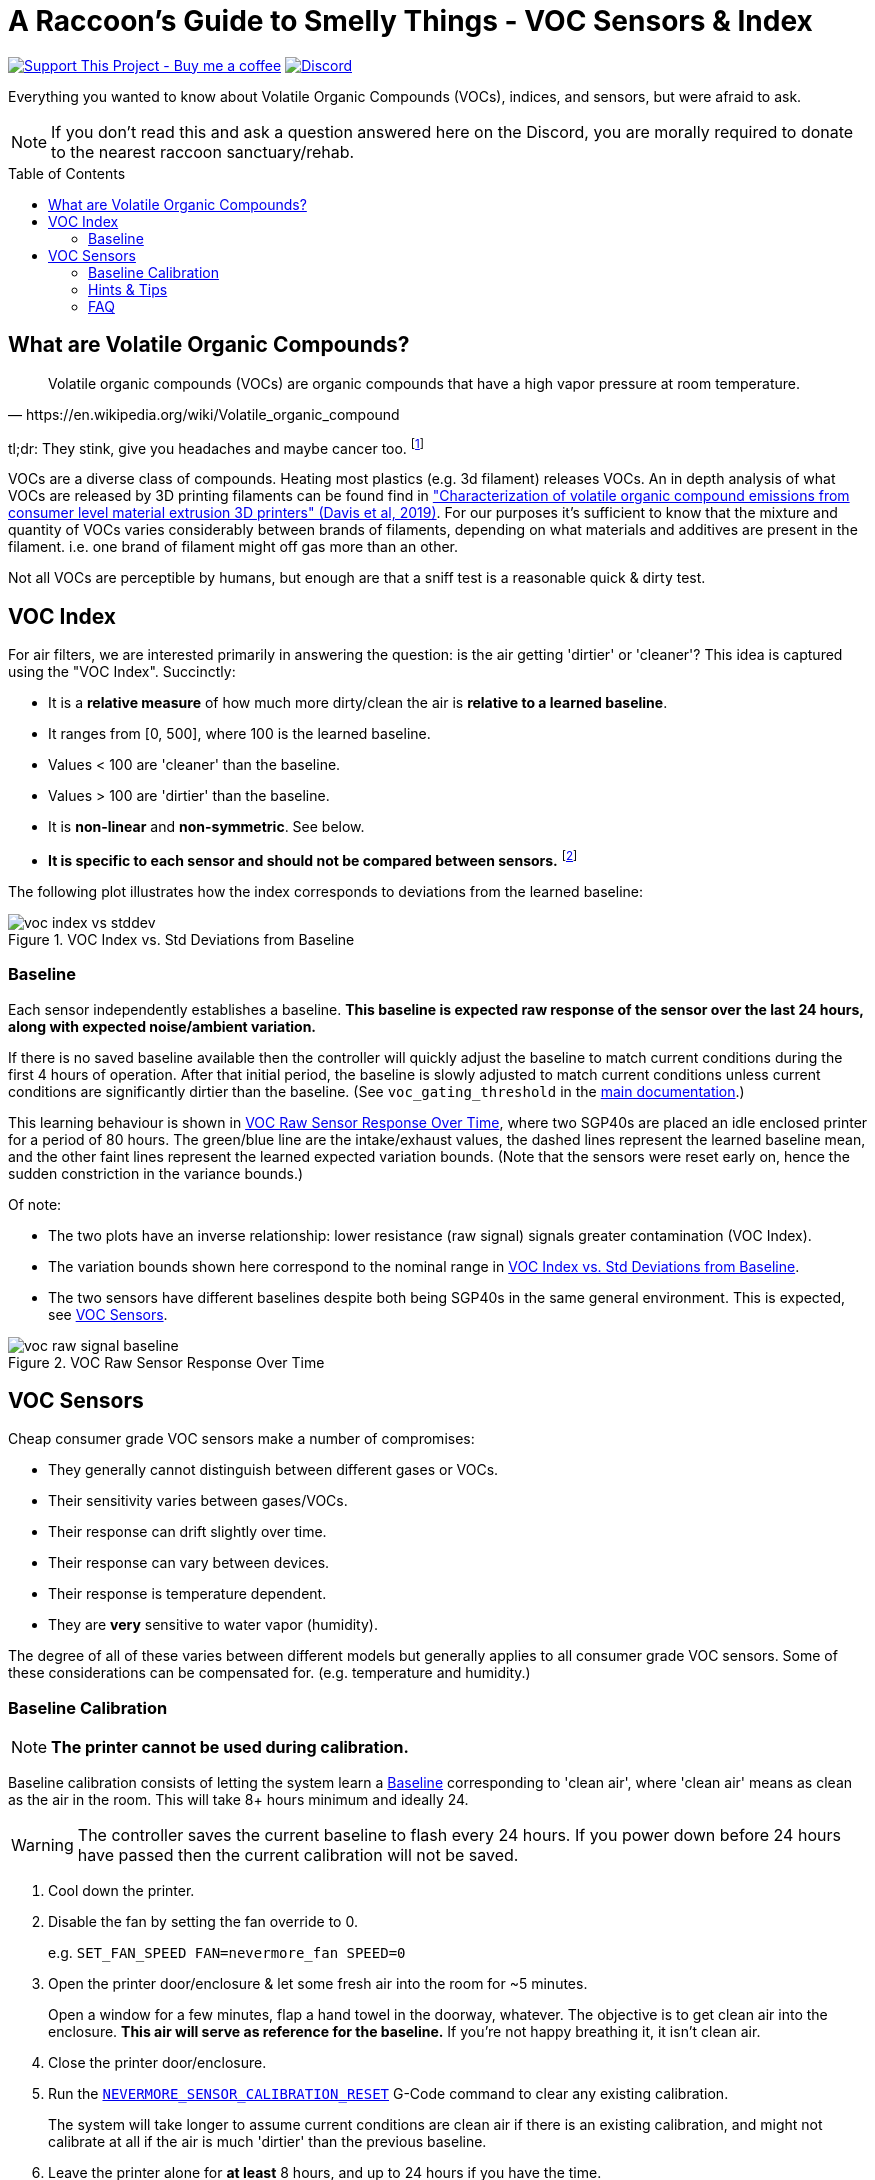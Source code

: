 = A Raccoon's Guide to Smelly Things - VOC Sensors & Index
:toc: macro
:toclevels: 2

https://www.buymeacoffee.com/sanaahamel[image:https://img.shields.io/badge/Support%20This%20Project%20-Buy%20me%20a%20coffee-purple.svg?style=flat-square[Support This Project - Buy me a coffee]] https://discord.gg/hWJWkc9HA7[image:https://img.shields.io/discord/1017933489779245137?color=%235865F2&label=discord&logo=discord&logoColor=white&style=flat-square[Discord]]

Everything you wanted to know about Volatile Organic Compounds (VOCs), indices, and sensors, but were afraid to ask.

NOTE: If you don't read this and ask a question answered here on the Discord, you are morally required to donate to the nearest raccoon sanctuary/rehab.

toc::[]


== What are Volatile Organic Compounds?

[quote,https://en.wikipedia.org/wiki/Volatile_organic_compound]
Volatile organic compounds (VOCs) are organic compounds that have a high vapor pressure at room temperature.

tl;dr: They stink, give you headaches and maybe cancer too. footnote:[Realistically all the other endocrine disruptors, PFAS, and microplastics in your life will get you first.]

VOCs are a diverse class of compounds. Heating most plastics (e.g. 3d filament) releases VOCs. An in depth analysis of what VOCs are released by 3D printing filaments can be found find in https://sci-hub.se/https://doi.org/10.1016/j.buildenv.2019.106209["Characterization of volatile organic compound emissions from consumer level material extrusion 3D printers" (Davis et al, 2019)]. For our purposes it's sufficient to know that the mixture and quantity of VOCs varies considerably between brands of filaments, depending on what materials and additives are present in the filament. i.e. one brand of filament might off gas more than an other.

Not all VOCs are perceptible by humans, but enough are that a sniff test is a reasonable quick & dirty test.


== VOC Index

For air filters, we are interested primarily in answering the question: is the air getting 'dirtier' or 'cleaner'? This idea is captured using the "VOC Index". Succinctly:

* It is a **relative measure** of how much more dirty/clean the air is **relative to a learned baseline**.
* It ranges from [0, 500], where 100 is the learned baseline.
* Values < 100 are 'cleaner' than the baseline.
* Values > 100 are 'dirtier' than the baseline.
* It is **non-linear** and **non-symmetric**. See below.
* **It is specific to each sensor and should not be compared between sensors.** footnote:[
You cannot compare VOC index values from different sensors because each sensor learns its own individual baseline and the index is relative to that sensor's baseline.]

The following plot illustrates how the index corresponds to deviations from the learned baseline:

[[voc-index-vs-stddev]]
.VOC Index vs. Std Deviations from Baseline
image::voc-index-vs-stddev.png[]


=== Baseline

Each sensor independently establishes a baseline. **This baseline is expected raw response of the sensor over the last 24 hours, along with expected noise/ambient variation.**

If there is no saved baseline available then the controller will quickly adjust the baseline to match current conditions during the first 4 hours of operation. After that initial period, the baseline is slowly adjusted to match current conditions unless current conditions are significantly dirtier than the baseline. (See `voc_gating_threshold` in the xref:../README.adoc#klipper-config-full[main documentation].)

This learning behaviour is shown in <<voc-raw-signal-baseline>>, where two SGP40s are placed an idle enclosed printer for a period of 80 hours. The green/blue line are the intake/exhaust values, the dashed lines represent the learned baseline mean, and the other faint lines represent the learned expected variation bounds. (Note that the sensors were reset early on, hence the sudden constriction in the variance bounds.)

Of note:

* The two plots have an inverse relationship: lower resistance (raw signal) signals greater contamination (VOC Index).

* The variation bounds shown here correspond to the nominal range in <<voc-index-vs-stddev>>.

* The two sensors have different baselines despite both being SGP40s in the same general environment. This is expected, see <<VOC Sensors>>.

[[voc-raw-signal-baseline]]
.VOC Raw Sensor Response Over Time
image::voc-raw-signal-baseline.png[]


== VOC Sensors

Cheap consumer grade VOC sensors make a number of compromises:

* They generally cannot distinguish between different gases or VOCs.
* Their sensitivity varies between gases/VOCs.
* Their response can drift slightly over time.
* Their response can vary between devices.
* Their response is temperature dependent.
* They are *very* sensitive to water vapor (humidity).

The degree of all of these varies between different models but generally applies to all consumer grade VOC sensors. Some of these considerations can be compensated for. (e.g. temperature and humidity.)


[#baseline-calibration]
=== Baseline Calibration

NOTE: **The printer cannot be used during calibration.**

Baseline calibration consists of letting the system learn a <<Baseline>> corresponding to 'clean air', where 'clean air' means as clean as the air in the room. This will take 8+ hours minimum and ideally 24.

WARNING: The controller saves the current baseline to flash every 24 hours. If you power down before 24 hours have passed then the current calibration will not be saved.

. Cool down the printer.

. Disable the fan by setting the fan override to 0.
+
e.g. `SET_FAN_SPEED FAN=nevermore_fan SPEED=0`

. Open the printer door/enclosure & let some fresh air into the room for ~5 minutes.
+
Open a window for a few minutes, flap a hand towel in the doorway, whatever. The objective is to get clean air into the enclosure. **This air will serve as reference for the baseline.** If you're not happy breathing it, it isn't clean air.

. Close the printer door/enclosure.

. Run the xref:../README.adoc#NEVERMORE_SENSOR_CALIBRATION_RESET[`NEVERMORE_SENSOR_CALIBRATION_RESET`] G-Code command to clear any existing calibration.
+
The system will take longer to assume current conditions are clean air if there is an existing calibration, and might not calibrate at all if the air is much 'dirtier' than the previous baseline.

. Leave the printer alone for *at least* 8 hours, and up to 24 hours if you have the time.

The system should now have a good baseline for the sensors.

*Remember to keep the controller powered on for at least 24 hours to ensure the calibration is saved and to clear the fan override once you're done.*

You can also use the Klipper command `NEVERMORE_SENSOR_CALIBRATION_CHECKPOINT` (see main doc) to persist a calibration if you don't wish to wait for the periodic checkpoint.


=== Hints & Tips

* Wash your printer if there's any smell.
+
There's no point calibrating a baseline if it's dirty and off gassing.
Use hot water & soap to scrub the panels, enclosures, print sheets, beds, etc.

* You can calibrate the baseline during bench testing.

=== FAQ

* **When calibrating VOC readings start around 100, then rise to 400+.**
+
Likely cause: The printer is filthy and there's something off-gassing. Wash your printer (see hints & tips).
+
The air is steadily getting dirtier from whatever is off-gassing. The air will keep getting worse until it reaches saturation. If you were to plot the raw response, you'd see it steadily degrade over time.
+
The initial plateau at 100 VOC Index is because the system will initially assume the (increasingly dirty) current conditions are nominal and then later switches to adjusting the expected range; this is when the VOC Index will begin to increase.

